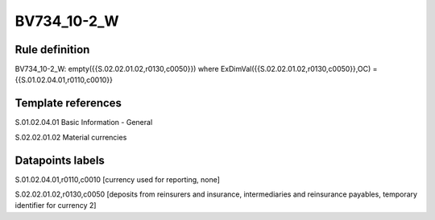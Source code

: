 ============
BV734_10-2_W
============

Rule definition
---------------

BV734_10-2_W: empty({{S.02.02.01.02,r0130,c0050}}) where ExDimVal({{S.02.02.01.02,r0130,c0050}},OC) = {{S.01.02.04.01,r0110,c0010}}


Template references
-------------------

S.01.02.04.01 Basic Information - General

S.02.02.01.02 Material currencies


Datapoints labels
-----------------

S.01.02.04.01,r0110,c0010 [currency used for reporting, none]

S.02.02.01.02,r0130,c0050 [deposits from reinsurers and insurance, intermediaries and reinsurance payables, temporary identifier for currency 2]



